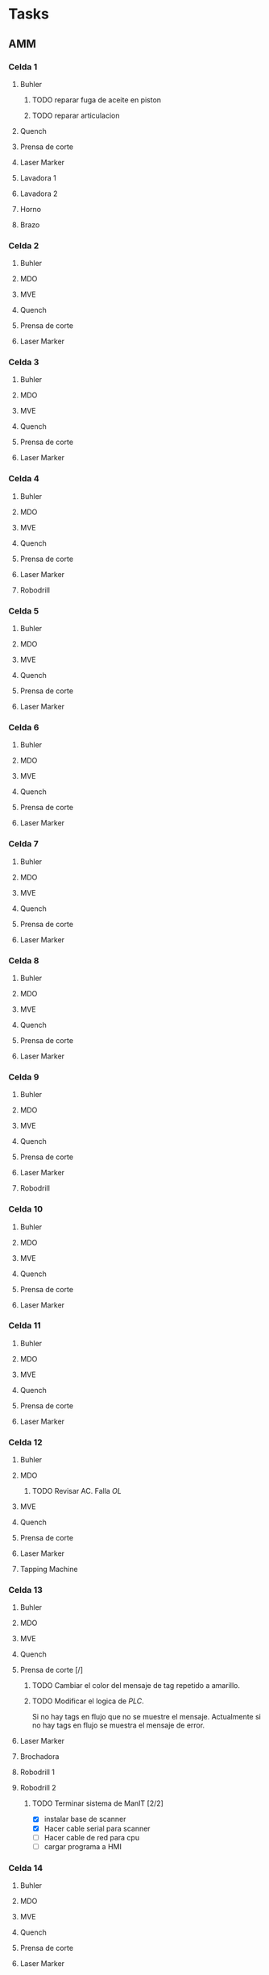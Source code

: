 * Tasks
** AMM
*** Celda 1
**** Buhler
***** TODO reparar fuga de aceite en piston
***** TODO reparar articulacion
SCHEDULED: <2022-06-24 Fri 15:00>

**** Quench
**** Prensa de corte
**** Laser Marker
**** Lavadora 1
**** Lavadora 2
**** Horno
**** Brazo
*** Celda 2
**** Buhler
**** MDO
**** MVE
**** Quench
**** Prensa de corte
**** Laser Marker
*** Celda 3
**** Buhler
**** MDO
**** MVE
**** Quench
**** Prensa de corte
**** Laser Marker
*** Celda 4
**** Buhler
**** MDO
**** MVE
**** Quench
**** Prensa de corte
**** Laser Marker
**** Robodrill 
*** Celda 5
**** Buhler
**** MDO
**** MVE
**** Quench
**** Prensa de corte
**** Laser Marker
*** Celda 6
**** Buhler
**** MDO
**** MVE
**** Quench
**** Prensa de corte
**** Laser Marker
*** Celda 7
**** Buhler
**** MDO
**** MVE
**** Quench
**** Prensa de corte
**** Laser Marker
*** Celda 8
**** Buhler
**** MDO
**** MVE
**** Quench
**** Prensa de corte
**** Laser Marker
*** Celda 9
**** Buhler
**** MDO
**** MVE
**** Quench
**** Prensa de corte
**** Laser Marker
**** Robodrill 
*** Celda 10
**** Buhler
**** MDO
**** MVE
**** Quench
**** Prensa de corte
**** Laser Marker
*** Celda 11
**** Buhler
**** MDO
**** MVE
**** Quench
**** Prensa de corte
**** Laser Marker
*** Celda 12
**** Buhler
**** MDO
***** TODO Revisar AC. Falla /OL/
SCHEDULED: <2022-06-26 Sun 20:00>
**** MVE
**** Quench
**** Prensa de corte
**** Laser Marker
**** Tapping Machine
*** Celda 13
**** Buhler
**** MDO
**** MVE
**** Quench
**** Prensa de corte [/]
***** TODO Cambiar el color del mensaje de tag repetido a amarillo.
***** TODO Modificar el logica de /PLC/.
Si no hay tags en flujo que no se muestre el mensaje.  Actualmente si no hay tags en flujo se muestra el mensaje de error.
**** Laser Marker
**** Brochadora
**** Robodrill 1
**** Robodrill 2
***** TODO Terminar sistema de ManIT [2/2]
SCHEDULED: <2022-06-24 Fri 06:00>
+ [X] instalar base de scanner
+ [X] Hacer cable serial para scanner
+ [ ] Hacer cable de red para cpu
+ [ ] cargar programa a HMI
*** Celda 14
**** Buhler
**** MDO
**** MVE
**** Quench
**** Prensa de corte
**** Laser Marker
**** Brochadora
**** Robodrill 
